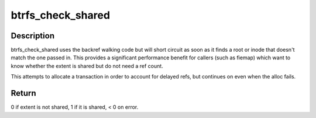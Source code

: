 .. -*- coding: utf-8; mode: rst -*-
.. src-file: fs/btrfs/backref.c

.. _`btrfs_check_shared`:

btrfs_check_shared
==================

.. c:function:: int btrfs_check_shared(struct btrfs_root *root, u64 inum, u64 bytenr)

    tell us whether an extent is shared

    :param struct btrfs_root \*root:
        *undescribed*

    :param u64 inum:
        *undescribed*

    :param u64 bytenr:
        *undescribed*

.. _`btrfs_check_shared.description`:

Description
-----------

btrfs_check_shared uses the backref walking code but will short
circuit as soon as it finds a root or inode that doesn't match the
one passed in. This provides a significant performance benefit for
callers (such as fiemap) which want to know whether the extent is
shared but do not need a ref count.

This attempts to allocate a transaction in order to account for
delayed refs, but continues on even when the alloc fails.

.. _`btrfs_check_shared.return`:

Return
------

0 if extent is not shared, 1 if it is shared, < 0 on error.

.. This file was automatic generated / don't edit.

